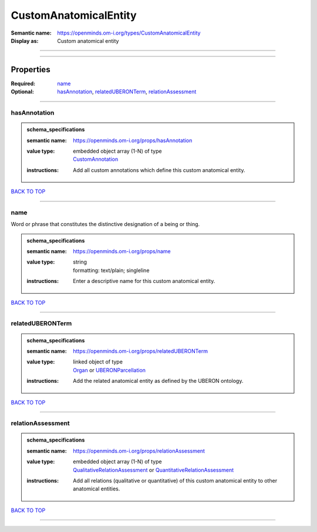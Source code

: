 ######################
CustomAnatomicalEntity
######################

:Semantic name: https://openminds.om-i.org/types/CustomAnatomicalEntity

:Display as: Custom anatomical entity


------------

------------

Properties
##########

:Required: `name <name_heading_>`_
:Optional: `hasAnnotation <hasAnnotation_heading_>`_, `relatedUBERONTerm <relatedUBERONTerm_heading_>`_, `relationAssessment <relationAssessment_heading_>`_

------------

.. _hasAnnotation_heading:

*************
hasAnnotation
*************

.. admonition:: schema_specifications

   :semantic name: https://openminds.om-i.org/props/hasAnnotation
   :value type: | embedded object array \(1-N\) of type
                | `CustomAnnotation <https://openminds-documentation.readthedocs.io/en/latest/schema_specifications/SANDS/non-atlas/customAnnotation.html>`_
   :instructions: Add all custom annotations which define this custom anatomical entity.

`BACK TO TOP <CustomAnatomicalEntity_>`_

------------

.. _name_heading:

****
name
****

Word or phrase that constitutes the distinctive designation of a being or thing.

.. admonition:: schema_specifications

   :semantic name: https://openminds.om-i.org/props/name
   :value type: | string
                | formatting: text/plain; singleline
   :instructions: Enter a descriptive name for this custom anatomical entity.

`BACK TO TOP <CustomAnatomicalEntity_>`_

------------

.. _relatedUBERONTerm_heading:

*****************
relatedUBERONTerm
*****************

.. admonition:: schema_specifications

   :semantic name: https://openminds.om-i.org/props/relatedUBERONTerm
   :value type: | linked object of type
                | `Organ <https://openminds-documentation.readthedocs.io/en/latest/schema_specifications/controlledTerms/organ.html>`_ or `UBERONParcellation <https://openminds-documentation.readthedocs.io/en/latest/schema_specifications/controlledTerms/UBERONParcellation.html>`_
   :instructions: Add the related anatomical entity as defined by the UBERON ontology.

`BACK TO TOP <CustomAnatomicalEntity_>`_

------------

.. _relationAssessment_heading:

******************
relationAssessment
******************

.. admonition:: schema_specifications

   :semantic name: https://openminds.om-i.org/props/relationAssessment
   :value type: | embedded object array \(1-N\) of type
                | `QualitativeRelationAssessment <https://openminds-documentation.readthedocs.io/en/latest/schema_specifications/SANDS/miscellaneous/qualitativeRelationAssessment.html>`_ or `QuantitativeRelationAssessment <https://openminds-documentation.readthedocs.io/en/latest/schema_specifications/SANDS/miscellaneous/quantitativeRelationAssessment.html>`_
   :instructions: Add all relations (qualitative or quantitative) of this custom anatomical entity to other anatomical entities.

`BACK TO TOP <CustomAnatomicalEntity_>`_

------------

